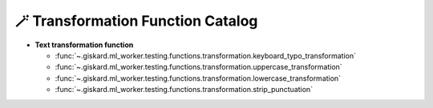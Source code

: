 🪄 Transformation Function Catalog
============

- **Text transformation function**

  - :func:`~.giskard.ml_worker.testing.functions.transformation.keyboard_typo_transformation`
  - :func:`~.giskard.ml_worker.testing.functions.transformation.uppercase_transformation`
  - :func:`~.giskard.ml_worker.testing.functions.transformation.lowercase_transformation`
  - :func:`~.giskard.ml_worker.testing.functions.transformation.strip_punctuation`
